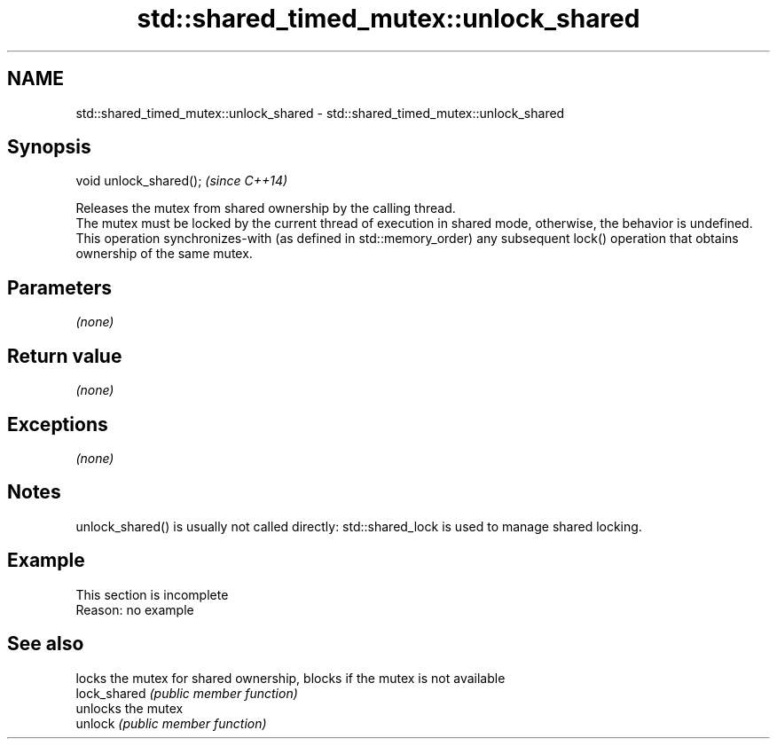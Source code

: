 .TH std::shared_timed_mutex::unlock_shared 3 "2020.03.24" "http://cppreference.com" "C++ Standard Libary"
.SH NAME
std::shared_timed_mutex::unlock_shared \- std::shared_timed_mutex::unlock_shared

.SH Synopsis

  void unlock_shared();  \fI(since C++14)\fP

  Releases the mutex from shared ownership by the calling thread.
  The mutex must be locked by the current thread of execution in shared mode, otherwise, the behavior is undefined.
  This operation synchronizes-with (as defined in std::memory_order) any subsequent lock() operation that obtains ownership of the same mutex.

.SH Parameters

  \fI(none)\fP

.SH Return value

  \fI(none)\fP

.SH Exceptions

  \fI(none)\fP

.SH Notes

  unlock_shared() is usually not called directly: std::shared_lock is used to manage shared locking.

.SH Example


   This section is incomplete
   Reason: no example


.SH See also


              locks the mutex for shared ownership, blocks if the mutex is not available
  lock_shared \fI(public member function)\fP
              unlocks the mutex
  unlock      \fI(public member function)\fP




